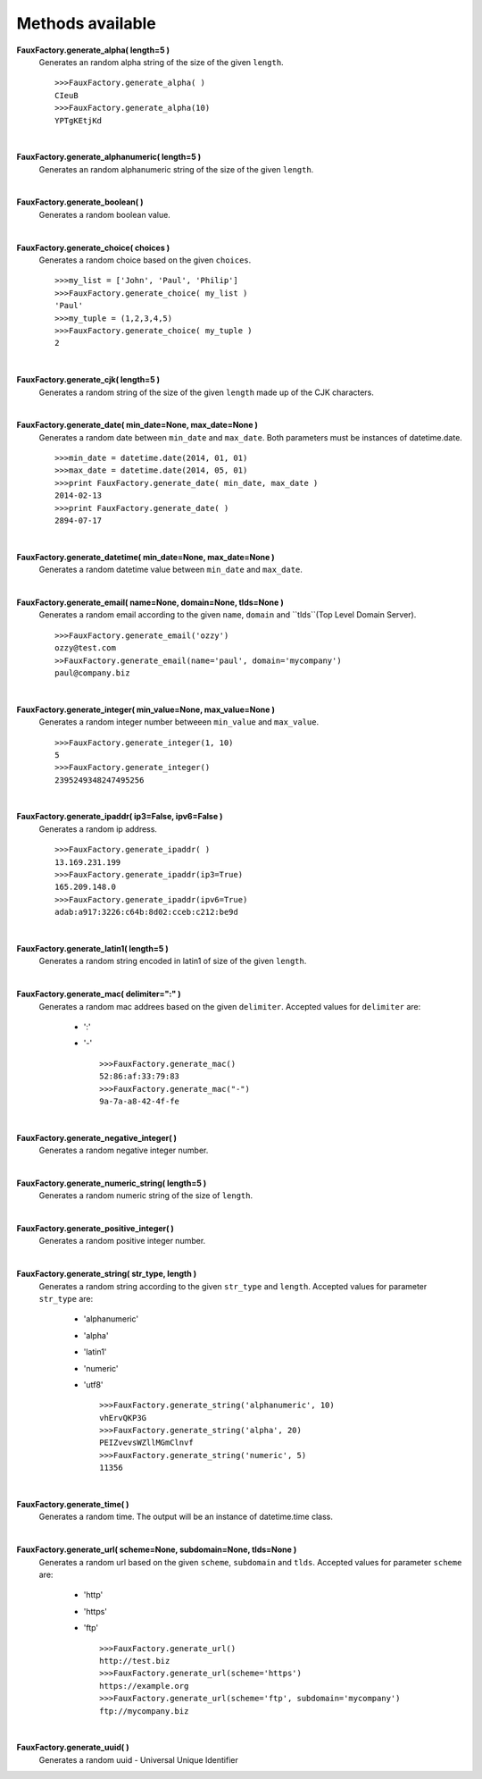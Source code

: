 Methods available
=================

**FauxFactory.generate_alpha( length=5 )**
    Generates an random alpha string of the size of the given ``length``. ::

        >>>FauxFactory.generate_alpha( )
        CIeuB
        >>>FauxFactory.generate_alpha(10)
        YPTgKEtjKd

|

**FauxFactory.generate_alphanumeric( length=5 )**
    Generates an random alphanumeric string of the size of the given ``length``.

|

**FauxFactory.generate_boolean( )**
    Generates a random boolean value.

|

**FauxFactory.generate_choice( choices )**
    Generates a random choice based on the given ``choices``. ::

        >>>my_list = ['John', 'Paul', 'Philip']
        >>>FauxFactory.generate_choice( my_list )
        'Paul'
        >>>my_tuple = (1,2,3,4,5)
        >>>FauxFactory.generate_choice( my_tuple )
        2

|

**FauxFactory.generate_cjk( length=5 )**
    Generates a random string of the size of the given ``length`` made up of the CJK characters.

|

**FauxFactory.generate_date( min_date=None, max_date=None )**
    Generates a random date between ``min_date`` and ``max_date``. Both parameters must be instances of datetime.date. ::

        >>>min_date = datetime.date(2014, 01, 01)
        >>>max_date = datetime.date(2014, 05, 01)
        >>>print FauxFactory.generate_date( min_date, max_date )
        2014-02-13
        >>>print FauxFactory.generate_date( )
        2894-07-17

|

**FauxFactory.generate_datetime( min_date=None, max_date=None )**
    Generates a random datetime value between ``min_date`` and ``max_date``.

|

**FauxFactory.generate_email( name=None, domain=None, tlds=None )**
    Generates a random email according to the given ``name``, ``domain`` and ``tlds``(Top Level Domain Server). ::

        >>>FauxFactory.generate_email('ozzy')
        ozzy@test.com
        >>FauxFactory.generate_email(name='paul', domain='mycompany')
        paul@company.biz

|

**FauxFactory.generate_integer( min_value=None, max_value=None )**
    Generates a random integer number betweeen ``min_value`` and ``max_value``. ::

        >>>FauxFactory.generate_integer(1, 10)
        5
        >>>FauxFactory.generate_integer()
        2395249348247495256

|

**FauxFactory.generate_ipaddr( ip3=False, ipv6=False )**
    Generates a random ip address. ::

        >>>FauxFactory.generate_ipaddr( )
        13.169.231.199
        >>>FauxFactory.generate_ipaddr(ip3=True)
        165.209.148.0
        >>>FauxFactory.generate_ipaddr(ipv6=True)
        adab:a917:3226:c64b:8d02:cceb:c212:be9d

|

**FauxFactory.generate_latin1( length=5 )**
    Generates a random string encoded in latin1 of size of the given ``length``.

|

**FauxFactory.generate_mac( delimiter=":" )**
    Generates a random mac addrees based on the given ``delimiter``.
    Accepted values for ``delimiter`` are: 
        - ':'
        - '-' ::

            >>>FauxFactory.generate_mac()
            52:86:af:33:79:83
            >>>FauxFactory.generate_mac("-")
            9a-7a-a8-42-4f-fe

|

**FauxFactory.generate_negative_integer( )**
    Generates a random negative integer number.

|

**FauxFactory.generate_numeric_string( length=5 )**
    Generates a random numeric string of the size of ``length``.

|

**FauxFactory.generate_positive_integer( )**
    Generates a random positive integer number.

|

**FauxFactory.generate_string( str_type, length )**
    Generates a random string according to the given ``str_type`` and ``length``.
    Accepted values for parameter ``str_type`` are: 
        - 'alphanumeric'                                                   
        - 'alpha'                                                          
        - 'latin1'                                                         
        - 'numeric'                                                        
        - 'utf8' ::

            >>>FauxFactory.generate_string('alphanumeric', 10)
            vhErvQKP3G
            >>>FauxFactory.generate_string('alpha', 20)
            PEIZvevsWZllMGmClnvf
            >>>FauxFactory.generate_string('numeric', 5)
            11356

|

**FauxFactory.generate_time( )**
    Generates a random time. The output will be an instance of datetime.time class.

|

**FauxFactory.generate_url( scheme=None, subdomain=None, tlds=None )**
    Generates a random url based on the given ``scheme``, ``subdomain`` and ``tlds``.
    Accepted values for parameter ``scheme`` are:
        - 'http'
        - 'https'
        - 'ftp' ::

            >>>FauxFactory.generate_url()
            http://test.biz
            >>>FauxFactory.generate_url(scheme='https')
            https://example.org
            >>>FauxFactory.generate_url(scheme='ftp', subdomain='mycompany')
            ftp://mycompany.biz

|

**FauxFactory.generate_uuid( )**
    Generates a random uuid - Universal Unique Identifier

